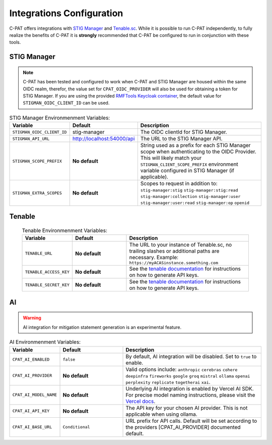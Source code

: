 .. _integrations:


Integrations Configuration
########################################


C-PAT offers integrations with `STIG Manager <https://github.com/NUWCDIVNPT/stig-manager>`_ and `Tenable.sc <https://www.tenable.com/products/security-center>`_.
While it is possible to run C-PAT independently, to fully realize the benefits of C-PAT it is **strongly** recommended that C-PAT be configured to run in conjunction with these tools.


STIG Manager
---------------
.. note::
  C-PAT has been tested and configured to work when C-PAT and STIG Manager are housed within the same OIDC realm, therefor, the value set for ``CPAT_OIDC_PROVIDER`` will also be used for obtaining a token for STIG Manager.
  If you are using the provided `RMFTools Keycloak container <https://github.com/NSWC-Crane/C-PAT/tree/C-PAT-AUTH>`_, the default value for ``STIGMAN_OIDC_CLIENT_ID`` can be used.

.. list-table:: STIG Manager Environmenment Variables:
 :widths: 20 25 55
 :header-rows: 1
 :class: tight-table

 * - Variable
   - Default
   - Description
 * - ``STIGMAN_OIDC_CLIENT_ID``
   - stig-manager
   - The OIDC clientId for STIG Manager.
 * - ``STIGMAN_API_URL``
   - http://localhost:54000/api
   - The URL to the STIG Manager API.
 * - ``STIGMAN_SCOPE_PREFIX``
   - **No default**
   - String used as a prefix for each STIG Manager scope when authenticating to the OIDC Provider. This will likely match your ``STIGMAN_CLIENT_SCOPE_PREFIX`` environment variable configured in STIG Manager (if applicable).
 * - ``STIGMAN_EXTRA_SCOPES``
   - **No default**
   - Scopes to request in addition to: ``stig-manager:stig`` ``stig-manager:stig:read`` ``stig-manager:collection`` ``stig-manager:user`` ``stig-manager:user:read`` ``stig-manager:op`` ``openid``


Tenable
--------

  .. list-table:: Tenable Environmenment Variables:
   :widths: 20 25 55
   :header-rows: 1
   :class: tight-table

   * - Variable
     - Default
     - Description
   * - ``TENABLE_URL``
     - **No default**
     - The URL to your instance of Tenable.sc, no trailing slashes or additional paths are necessary. Example: ``https://myACASinstance.something.com``
   * - ``TENABLE_ACCESS_KEY``
     - **No default**
     - See the `tenable documentation <https://docs.tenable.com/security-center/Content/GenerateAPIKey.htm>`_ for instructions on how to generate API keys.
   * - ``TENABLE_SECRET_KEY``
     - **No default**
     - See the `tenable documentation <https://docs.tenable.com/security-center/Content/GenerateAPIKey.htm>`_ for instructions on how to generate API keys.

AI
--------

.. warning::
   AI integration for mitigation statement generation is an experimental feature.


.. list-table:: AI Environmenment Variables:
 :widths: 20 25 55
 :header-rows: 1
 :class: tight-table

 * - Variable
   - Default
   - Description
 * - ``CPAT_AI_ENABLED``
   - ``false``
   - By default, AI integration will be disabled. Set to ``true`` to enable.
 * - ``CPAT_AI_PROVIDER``
   - **No default**
   - Valid options include: ``anthropic`` ``cerebras`` ``cohere`` ``deepinfra`` ``fireworks`` ``google`` ``groq`` ``mistral`` ``ollama`` ``openai`` ``perplexity`` ``replicate`` ``togetherai`` ``xai``.
 * - ``CPAT_AI_MODEL_NAME``
   - **No default**
   - Underlying AI integration is enabled by Vercel AI SDK. For precise model naming instructions, please visit the `Vercel docs <https://sdk.vercel.ai/providers/ai-sdk-providers/openai>`_.
 * - ``CPAT_AI_API_KEY``
   - **No default**
   - The API key for your chosen AI provider. This is not applicable when using ollama.
 * - ``CPAT_AI_BASE_URL``
   - ``Conditional``
   - URL prefix for API calls. Default will be set according to the providers [CPAT_AI_PROVIDER] documented default.
